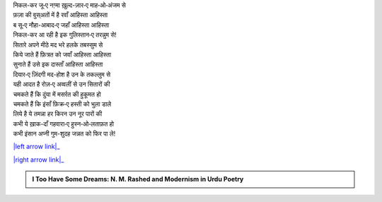 .. title: §3ـ सितारे (सानेट)
.. slug: itoohavesomedreams/poem_3
.. date: 2015-08-18 16:51:41 UTC
.. tags: poem itoohavesomedreams rashid
.. link: 
.. description: Urdu version of "Sitāre (sāneṭ)"
.. type: text



| निकल-कर जू‐ए नग़्मा ख़ुल्द-ज़ार‐ए माह‐ओ‐अंजम से
| फ़ज़ा की वुस्अतों में है रवाँ आहिस्ता आहिस्ता
| ब सू‐ए नौहा-आबाद‐ए जहाँ आहिस्ता आहिस्ता
| निकल-कर आ रही है इक गुलिस्तान‐ए तरन्नुम से!
| सितारे अपने मीठे मद भरे हलके तबस्सुम से
| किये जाते हैं फ़ित्रत को जवाँ आहिस्ता आहिस्ता
| सुनाते हैं उसे इक दास्ताँ आहिस्ता आहिस्ता
| दियार‐ए ज़िंदगी मद-होश है उन के तकल्लुम से
| यही आदत है रोज़‐ए अव्वलीं से उन सितारों की
| चमकते हैं कि दुंया में मसर्रत की हुकूमत हो
| चमकते हैं कि इंसाँ फ़िक्र‐ए हस्ती को भुला डाले
| लिये है ये तमन्ना हर किरन उन नूर पारों की
| कभी ये ख़ाक-दाँ गहवारा‐ए हुस्न‐ओ‐लताफ़त हो
| कभी इंसान अप्नी गुम-शुदह जन्नत को फिर पा ले!

|left arrow link|_

|right arrow link|_



.. |left arrow link| replace:: :emoji:`arrow_left` §2. एक दिन—लारिंस बाग़ में (एक कैफ़ियत) 
.. _left arrow link: /hi/itoohavesomedreams/poem_2

.. |right arrow link| replace::  §4. वादी‐ए पिंहाँ :emoji:`arrow_right` 
.. _right arrow link: /hi/itoohavesomedreams/poem_4

.. admonition:: I Too Have Some Dreams: N. M. Rashed and Modernism in Urdu Poetry


  .. link_figure:: /itoohavesomedreams/
        :title: I Too Have Some Dreams Resource Page
        :class: link-figure
        :image_url: /galleries/i2havesomedreams/i2havesomedreams-small.jpg
        
.. _جمیل نوری نستعلیق فانٹ: http://ur.lmgtfy.com/?q=Jameel+Noori+nastaleeq
 

